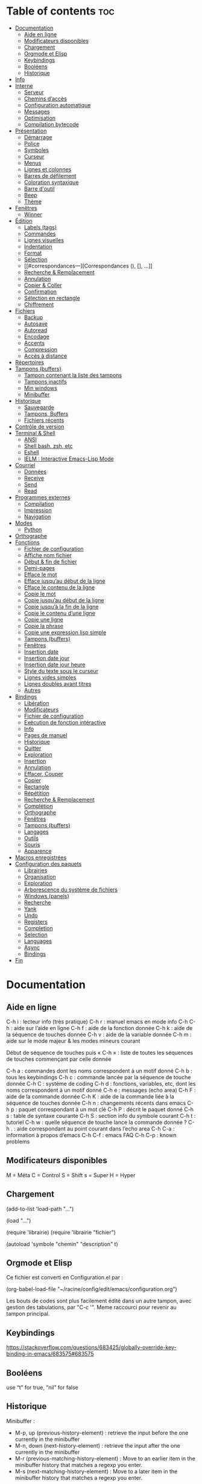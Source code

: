 
#+STARTUP: showall

* Table of contents                                                     :toc:
- [[#documentation][Documentation]]
  - [[#aide-en-ligne][Aide en ligne]]
  - [[#modificateurs-disponibles][Modificateurs disponibles]]
  - [[#chargement][Chargement]]
  - [[#orgmode-et-elisp][Orgmode et Elisp]]
  - [[#keybindings][Keybindings]]
  - [[#booléens][Booléens]]
  - [[#historique][Historique]]
- [[#info][Info]]
- [[#interne][Interne]]
  - [[#serveur][Serveur]]
  - [[#chemins-daccès][Chemins d’accès]]
  - [[#configuration-automatique][Configuration automatique]]
  - [[#messages][Messages]]
  - [[#optimisation][Optimisation]]
  - [[#compilation-bytecode][Compilation bytecode]]
- [[#présentation][Présentation]]
  - [[#démarrage][Démarrage]]
  - [[#police][Police]]
  - [[#symboles][Symboles]]
  - [[#curseur][Curseur]]
  - [[#menus][Menus]]
  - [[#lignes-et-colonnes][Lignes et colonnes]]
  - [[#barres-de-défilement][Barres de défilement]]
  - [[#coloration-syntaxique][Coloration syntaxique]]
  - [[#barre-doutil][Barre d'outil]]
  - [[#beep][Beep]]
  - [[#thème][Thème]]
- [[#fenêtres][Fenêtres]]
  - [[#winner][Winner]]
- [[#édition][Édition]]
  - [[#labels-tags][Labels (tags)]]
  - [[#commandes][Commandes]]
  - [[#lignes-visuelles][Lignes visuelles]]
  - [[#indentation][Indentation]]
  - [[#format][Format]]
  - [[#sélection][Sélection]]
  - [[#correspondances---][Correspondances (), [], ...]]
  - [[#recherche--remplacement][Recherche & Remplacement]]
  - [[#annulation][Annulation]]
  - [[#copier--coller][Copier & Coller]]
  - [[#confirmation][Confirmation]]
  - [[#sélection-en-rectangle][Sélection en rectangle]]
  - [[#chiffrement][Chiffrement]]
- [[#fichiers][Fichiers]]
  - [[#backup][Backup]]
  - [[#autosave][Autosave]]
  - [[#autoread][Autoread]]
  - [[#encodage][Encodage]]
  - [[#accents][Accents]]
  - [[#compression][Compression]]
  - [[#accès-à-distance][Accès à distance]]
- [[#répertoires][Répertoires]]
- [[#tampons-buffers][Tampons (buffers)]]
  - [[#tampon-contenant-la-liste-des-tampons][Tampon contenant la liste des tampons]]
  - [[#tampons-inactifs][Tampons inactifs]]
  - [[#min-windows][Min windows]]
  - [[#minibuffer][Minibuffer]]
- [[#historique-1][Historique]]
  - [[#sauvegarde][Sauvegarde]]
  - [[#tampons-buffers-1][Tampons, Buffers]]
  - [[#fichiers-récents][Fichiers récents]]
- [[#contrôle-de-version][Contrôle de version]]
- [[#terminal--shell][Terminal & Shell]]
  - [[#ansi][ANSI]]
  - [[#shell-bash-zsh-etc][Shell bash, zsh, etc]]
  - [[#eshell][Eshell]]
  - [[#ielm--interactive-emacs-lisp-mode][IELM : Interactive Emacs-Lisp Mode]]
- [[#courriel][Courriel]]
  - [[#données][Données]]
  - [[#receive][Receive]]
  - [[#send][Send]]
  - [[#read][Read]]
- [[#programmes-externes][Programmes externes]]
  - [[#compilation][Compilation]]
  - [[#impression][Impression]]
  - [[#navigation][Navigation]]
- [[#modes][Modes]]
  - [[#python][Python]]
- [[#orthographe][Orthographe]]
- [[#fonctions][Fonctions]]
  - [[#fichier-de-configuration][Fichier de configuration]]
  - [[#affiche-nom-fichier][Affiche nom fichier]]
  - [[#début--fin-de-fichier][Début & fin de fichier]]
  - [[#demi-pages][Demi-pages]]
  - [[#efface-le-mot][Efface le mot]]
  - [[#efface-jusquau-début-de-la-ligne][Efface jusqu’au début de la ligne]]
  - [[#efface-le-contenu-de-la-ligne][Efface le contenu de la ligne]]
  - [[#copie-le-mot][Copie le mot]]
  - [[#copie-jusquau-début-de-la-ligne][Copie jusqu’au début de la ligne]]
  - [[#copie-jusquà-la-fin-de-la-ligne][Copie jusqu’à la fin de la ligne]]
  - [[#copie-le-contenu-dune-ligne][Copie le contenu d’une ligne]]
  - [[#copie-une-ligne][Copie une ligne]]
  - [[#copie-la-phrase][Copie la phrase]]
  - [[#copie-une-expression-lisp-simple][Copie une expression lisp simple]]
  - [[#tampons-buffers-2][Tampons (buffers)]]
  - [[#fenêtres-1][Fenêtres]]
  - [[#insertion-date][Insertion date]]
  - [[#insertion-date-jour][Insertion date jour]]
  - [[#insertion-date-jour-heure][Insertion date jour heure]]
  - [[#style-du-texte-sous-le-curseur][Style du texte sous le curseur]]
  - [[#lignes-vides-simples][Lignes vides simples]]
  - [[#lignes-doubles-avant-titres][Lignes doubles avant titres]]
  - [[#autres][Autres]]
- [[#bindings][Bindings]]
  - [[#libération][Libération]]
  - [[#modificateurs][Modificateurs]]
  - [[#fichier-de-configuration-1][Fichier de configuration]]
  - [[#exécution-de-fonction-intéractive][Exécution de fonction intéractive]]
  - [[#info-1][Info]]
  - [[#pages-de-manuel][Pages de manuel]]
  - [[#historique-2][Historique]]
  - [[#quitter][Quitter]]
  - [[#exploration][Exploration]]
  - [[#insertion][Insertion]]
  - [[#annulation-1][Annulation]]
  - [[#effacer-couper][Effacer, Couper]]
  - [[#copier][Copier]]
  - [[#rectangle][Rectangle]]
  - [[#répétition][Répétition]]
  - [[#recherche--remplacement-1][Recherche & Remplacement]]
  - [[#complétion][Complétion]]
  - [[#orthographe-1][Orthographe]]
  - [[#fenêtres-2][Fenêtres]]
  - [[#tampons-buffers-3][Tampons (buffers)]]
  - [[#langages][Langages]]
  - [[#outils][Outils]]
  - [[#souris][Souris]]
  - [[#apparence][Apparence]]
- [[#macros-enregistrées][Macros enregistrées]]
- [[#configuration-des-paquets][Configuration des paquets]]
  - [[#librairies][Librairies]]
  - [[#organisation][Organisation]]
  - [[#exploration-1][Exploration]]
  - [[#arborescence-du-système-de-fichiers][Arborescence du système de fichiers]]
  - [[#windows-panels][Windows (panels)]]
  - [[#recherche][Recherche]]
  - [[#yank][Yank]]
  - [[#undo][Undo]]
  - [[#registers][Registers]]
  - [[#completion][Completion]]
  - [[#selection][Selection]]
  - [[#languages][Languages]]
  - [[#async][Async]]
  - [[#bindings-1][Bindings]]
- [[#fin][Fin]]

* Documentation

** Aide en ligne

C-h i   : lecteur info (très pratique)
C-h r   : manuel emacs en mode info
C-h C-h : aide sur l’aide en ligne
C-h f   : aide de la fonction donnée
C-h k   : aide de la séquence de touches donnée
C-h v   : aide de la variable donnée
C-h m   : aide sur le mode majeur & les modes mineurs courant

Début de séquence de touches puis « C-h » :
liste de toutes les séquences de touches
commençant par celle donnée

C-h a : commandes dont les noms correspondent à un motif donné
C-h b : tous les keybindings
C-h c : commande lancée par la séquence de touche donnée
C-h C : système de coding
C-h d : fonctions, variables, etc, dont les noms correspondent à un motif donné
C-h e : messages (echo area)
C-h F : aide de la commande donnée
C-h K : aide de la commande liée à la séquence de touches donnée
C-h n : changements récents dans emacs
C-h p : paquet correspondant à un mot clé
C-h P : décrit le paquet donné
C-h s : table de syntaxe courante
C-h S : section info du symbole courant
C-h t : tutoriel
C-h w : quelle séquence de touche lance la commande donnée ?
C-h . : aide correspondant au point courant dans l’echo area
C-h C-a : information à propos d’emacs
C-h C-f : emacs FAQ
C-h C-p : known problems

** Modificateurs disponibles

M = Méta
C = Control
S = Shift
s = Super
H = Hyper

** Chargement

(add-to-list 'load-path "...")

(load "...")

(require 'librairie)
(require 'librairie "fichier")

(autoload 'symbole "chemin" "description" t)

** Orgmode et Elisp

Ce fichier est converti en Configuration.el par :

(org-babel-load-file "~/racine/config/edit/emacs/configuration.org")

Les bouts de codes sont plus facilement édité dans un autre tampon,
avec gestion des tabulations, par "C-c '". Meme raccourci pour revenir
au tampon principal.

** Keybindings

[[https://stackoverflow.com/questions/683425/globally-override-key-binding-in-emacs/683575#683575]]

** Booléens

use “t” for true, “nil” for false

** Historique

Minibuffer :

  - M-p, up (previous-history-element) : retrieve the input before the one currently in the minibuffer
  - M-n, down (next-history-element) : retrieve the input after the one currently in the minibuffer
  - M-r (previous-matching-history-element) : Move to an earlier item in the minibuffer history that matches a regexp you enter.
  - M-s (next-matching-history-element) : Move to a later item in the minibuffer history that matches a regexp you enter.

* Info

#+begin_src emacs-lisp
  (setq Info-use-header-line t)
  (setq Info-hide-note-references t)
  (setq Info-scroll-prefer-subnodes nil)
  (setq Info-isearch-search t)
  (setq Info-enable-active-nodes nil)
#+end_src

* Interne

** Serveur

#+begin_src emacs-lisp
  (require 'server)
  (unless (server-running-p) (server-start))
#+end_src

** Configuration automatique

Fichier utilisé par customize

#+begin_src emacs-lisp
  (setq custom-file "~/racine/config/edit/emacs/enligne.el")
  (load custom-file)
#+end_src

** Messages

#+begin_src emacs-lisp
  (setq message-log-max 3000)
  (setq debug-on-error t)
#+end_src


** Optimisation

#+begin_src emacs-lisp
  (setq gc-cons-threshold 20000000)
#+end_src


** Compilation bytecode

Désactivé car induisant parfois en erreur.

#+begin_src emacs-lisp
  ;;(require 'bytecomp)
  ;;(byte-recompile-directory "~/racine/config/edit/emacs" 0)
#+end_src

* Présentation

** Démarrage

#+begin_src emacs-lisp
  (setq inhibit-startup-message t)
  (setq inhibit-splash-screen t)
  (setq inhibit-startup-screen t)
  ;;(setq initial-buffer-choice t)
  (setq initial-buffer-choice 'eshell)
  (setq initial-scratch-message
        ";; Scratch buffer for notes you don’t want to save.
  ;; Lisp mode is enabled, you can run lisp code with C-x C-e just after a parenthesis.\n\n")

  ;; (setq initial-buffer-choice (lambda ()
  ;;     (org-agenda-list 30)
  ;;     (get-buffer "*Org Agenda*")))
#+end_src

** Police

#+begin_src emacs-lisp
  (set-frame-font "Monospace-12")
  (add-to-list 'default-frame-alist '(font . "Monospace-12" ))
  ;;(set-frame-font "monofur-14")
  ;;(add-to-list 'default-frame-alist '(font . "monofur-14" ))
  ;;(set-frame-font "Fantasque\ Sans\ Mono-12")
  ;;(add-to-list 'default-frame-alist '(font . "Fantasque\ Sans\ Mono-14" ))
#+end_src


** Symboles

#+begin_src emacs-lisp
  (global-prettify-symbols-mode 1)
#+end_src


** Curseur

#+begin_src emacs-lisp
  (setq blink-cursor-mode nil)
#+end_src


** Menus

#+begin_src emacs-lisp
  (if (fboundp 'menu-bar-mode) (menu-bar-mode -1))
#+end_src


** Lignes et colonnes

Mode hl-line activé/désactivé via un binding (voir [[*Apparence][bindings/apparence]])

#+begin_src emacs-lisp
  (global-display-line-numbers-mode)
#+end_src


** Barres de défilement

#+begin_src emacs-lisp
  (if (fboundp 'scroll-bar-mode) (scroll-bar-mode -1))
  (if (fboundp 'horizontal-scroll-bar-mode) (horizontal-scroll-bar-mode -1))

  (setq	scroll-step 1
	  scroll-margin 7
	  scroll-conservatively 100000
	  scroll-up-agressively 0.01
	  scroll-down-agressively 0.01
	  scroll-preserve-screen-position 1
	  auto-window-vscroll nil)

  (setq-default
	  scroll-up-agressively 0.01
	  scroll-down-agressively 0.01)

  (setq mouse-wheel-scroll-amount '(5 ((shift) . 10))) ; one line at a time
  (setq mouse-wheel-progressive-speed nil)            ; don't accelerate scrolling
  (setq mouse-wheel-follow-mouse 't)                  ; scroll window under mouse
  (setq scroll-step 1)                                ; keyboard scroll one line at a time
#+end_src


** Coloration syntaxique

#+begin_src emacs-lisp
  ; Activer la coloration syntaxique
  (global-font-lock-mode t)
  ;;(setq font-lock-maximum-decoration '((c-mode . 1) (t . 2)))
  (setq font-lock-maximum-decoration t)
#+end_src


** Barre d'outil

#+begin_src emacs-lisp
  (if (fboundp 'tool-bar-mode) (tool-bar-mode -1))
#+end_src


** Beep

#+begin_src emacs-lisp
  (setq visible-bell 1)
  (setq visible-bell 'top-bottom)
#+end_src


** Thème

#+begin_src emacs-lisp
  (when (equal window-system 'x) (load-theme 'golden-night-gui t))
  (when (equal window-system nil) (load-theme 'golden-night-term t))

  (if (daemonp)
    (add-hook 'after-make-frame-functions
      #'(lambda (frame)
       (with-selected-frame frame
	 (when (equal window-system 'x) (load-theme 'golden-night-gui t))
	 )))
    (when (equal window-system 'x) (load-theme 'golden-night-gui t)))
#+end_src


* Fenêtres


** Winner

#+begin_src emacs-lisp
;; (winner-mode 1)
#+end_src>


* Édition


** Labels (tags)

#+begin_src emacs-lisp
  (setq tags-add-tables nil)
#+end_src


** Commandes

#+begin_src emacs-lisp
  (setq disabled-command-function nil)
#+end_src


** Lignes visuelles

#+begin_src emacs-lisp
  ; Coupures entre les mots
  (global-visual-line-mode -1)
  ; La flèche vers le bas bouge par lignes visuelles
  (setq line-move-visual nil)
#+end_src


** Indentation

#+begin_src emacs-lisp
  (setq indent-tabs-mode nil)
  (setq standard-indent 4)
  (setq tab-width 4)
  (setq c-basic-offset 4)
#+end_src


** Format

#+begin_src emacs-lisp
  (setq delete-trailing-lines nil)
  (add-hook 'before-save-hook 'delete-trailing-whitespace)

  ; Mode texte en auto-fill par défaut (créé une nouvelle ligne  entre deux mots à
  ; chaque fois que la ligne courant devient trop longue)

  (add-hook 'text-mode-hook 'turn-on-auto-fill)

  ; en Americain, les phrases (sentences) se terminent par deux espaces
  ; ce comportement n'est pas souhaitable en francais

  (setq sentence-end-double-space nil)

  ; Eviter que la cesure de fin de ligne, operée par exemple par le
  ; mode autofill ou par un M-q, coupe au niveau d'un caractere parenthèse ouvrante ou :

  (add-hook 'fill-no-break-predicate 'fill-french-nobreak-p)
#+end_src


** Sélection

#+begin_src emacs-lisp
  (setq shift-select-mode nil)
  (delete-selection-mode 1)
  ;(pending-delete-mode t)
#+end_src


** Correspondances (), [], ...

#+begin_src emacs-lisp
  (show-paren-mode 1)
  (setq show-paren-style 'parenthesis)
  ;; (setq show-paren-style 'expression)
  ;; (setq show-paren-style 'mixed)
  (setq show-paren-delay 0)
  (electric-pair-mode t)
  ;; Voir aussi smartparens
#+end_src


** Recherche & Remplacement

#+begin_src emacs-lisp
  ; Wrap search
  (setq isearch-wrap-function nil)
  (setq search-default-mode #'char-fold-to-regexp)
  (setq replace-char-fold t)
#+end_src


** Annulation

#+begin_src emacs-lisp
  (setq undo-limit 80000)
#+end_src


** Copier & Coller

#+begin_src emacs-lisp
  (setq kill-ring-max 1234)
  (setq save-interprogram-paste-before-kill t)
#+end_src


** Confirmation

#+begin_src emacs-lisp
  ; y / n au lieu de yes / no
  (defalias 'yes-or-no-p 'y-or-n-p)
#+end_src


** Sélection en rectangle


*** En partant d’une sélection ordinaire

Activé par C-x <SPC>.


*** CUA Mode

Activé par [[*Bindings][un binding]].

Ensuite :

  - RET change le curseur de coin

  - Le texte inséré se place à gauche ou à droite du rectangle,
    suivant la position du curseur

  - C-2 M-w copie le texte dans le registre 2

  - C-S-<SPC> place une marque globale où tous les textes copiés
    seront ajoutés


** Chiffrement

#+begin_src emacs-lisp
  ;: Fait automatiquement
  ;;(require 'epa-file)
  ;;(epa-file-enable)
#+end_src


* Fichiers


** Backup

#+begin_src emacs-lisp
  (setq version-control t)
  (setq delete-old-versions t)
  (setq backup-by-copying t)
  (setq kept-new-versions 7)
  (setq kept-old-versions 5)
  (setq backup-directory-alist '((".*" . "~/racine/varia/backup/emacs/")))
#+end_src


** Autosave

#+begin_src emacs-lisp
  (setq auto-save-default t)
  (setq auto-save-interval 300)
  (setq auto-save-timeout 30)
  (defconst biblio/autosave-dir
   (concat (getenv "HOME") "/racine/varia/autosave/emacs/"))
  (setq auto-save-list-file-prefix biblio/autosave-dir)
  (setq auto-save-file-name-transforms `((".*" ,biblio/autosave-dir t)))
#+end_src


** Autoread

#+begin_src emacs-lisp
  ;; (global-auto-revert-mode 1)
  ;; (setq global-auto-revert-non-file-buffers t)
  ;; (setq auto-revert-verbose nil)
#+end_src


** Encodage

#+begin_src emacs-lisp
  (set-default-coding-systems 'utf-8)
  (set-language-environment 'utf-8)
  (setq locale-coding-system 'utf-8)
  (prefer-coding-system 'utf-8)
  (setq file-name-coding-system 'utf-8)
  (set-language-environment "UTF-8")
  (set-default-coding-systems 'utf-8)
  (set-terminal-coding-system 'utf-8)
  (set-keyboard-coding-system 'utf-8)
  (set-selection-coding-system 'utf-8)
  (set-clipboard-coding-system 'utf-8)
  (setq utf-translate-cjk-mode nil)
  (setq-default buffer-file-coding-system 'utf-8-unix)
  (add-to-list 'file-coding-system-alist '("\\.tex" . utf-8-unix))

  ;; Treat clipboard input as UTF-8 string first; compound text next, etc.

  (setq x-select-request-type '(UTF8_STRING COMPOUND_TEXT TEXT STRING))
  ;; (setq x-select-request-type 'STRING)
  ;; (setq x-select-request-type 'TEXT)
#+end_src


** Accents

Ils sont normalement supportés par votre distribution mais on ne sait jamais

#+begin_src emacs-lisp
  (setq selection-coding-system 'compound-text-with-extensions)
#+end_src


** Compression

#+begin_src emacs-lisp
  (auto-compression-mode t)
#+end_src


** Accès à distance

#+begin_src emacs-lisp
  (require 'tramp)
#+end_src


* Répertoires

#+begin_src emacs-lisp
  (require 'dired-x)
  (require 'dired-aux)
  (require 'wdired)

  (setq wdired-allow-to-change-permissions t)
  (setq default-directory "~/racine/plain/")
  (setq delete-by-moving-to-trash t)
  (setq trash-directory "~/racine/trash/emacs")
  (setq dired-listing-switches "--time-style=iso -lhDF")
  (setq ls-lisp-dirs-first t)
  (setq dired-ls-F-marks-symlinks t)
  (setq dired-recursive-copies 'always)
  (setq dired-recursive-deletes 'always)

  (add-hook 'dired-mode-hook 'auto-revert-mode)

  (setq dired-listing-switches "-lha")
  (setq-default dired-omit-files-p t)

  ;; (setq dired-omit-files
  ;;     (concat dired-omit-files "^\\..*\\.un~"))

  (setq dired-omit-files "^\\..*\\.un~")
  (setq
   wdired-allow-to-change-permissions t
   wdired-allow-to-redirect-links t)
#+end_src

* Tampons (buffers)

** Tampon contenant la liste des tampons

#+begin_src emacs-lisp
  (autoload 'ibuffer "ibuffer" "List buffers." t)
#+end_src

** Tampons inactifs

#+begin_src emacs-lisp
  ; nombre de jours
  (setq clean-buffer-list-delay-general 1)
  ; nombre de secondes
  (setq clean-buffer-list-delay-special (* 12 3600))
#+end_src

** Min windows

#+begin_src emacs-lisp
  (setq resize-mini-windows t)
  (setq max-mini-window-height 30)
#+end_src

** Minibuffer

#+begin_src emacs-lisp
  (setq enable-recursive-minibuffers t)
  (setq minibuffer-auto-raise t)
#+end_src

* Historique

** Sauvegarde

#+begin_src emacs-lisp
  (setq savehist-file (expand-file-name "savehist" user-emacs-directory))
  (setq savehist-autosave-interval 300)
  (setq save-place-file (expand-file-name "saveplace" user-emacs-directory))
  (setq-default save-place-mode t)
  ; Important de placer le require après la définition des variables
  (require 'saveplace)
  (savehist-mode 1)
#+end_src


** Tampons, Buffers

#+begin_src emacs-lisp
;; (desktop-save-mode 1)
#+end_src


** Fichiers récents

Penser à exécuter recentf-cleanup de temps en temps

#+begin_src emacs-lisp
  (setq recentf-max-saved-items 1234)
  (setq recentf-max-menu-items 1234)
  (setq recentf-save-file (expand-file-name "recentf" user-emacs-directory))

  ;; disable before we start recentf!
  (setq recentf-auto-cleanup 'never)

  ;; Important de placer le require après la définition des variables
  (require 'recentf)

  (append recentf-exclude '("*\\.html\\'" "*\\.epub"))
  (recentf-mode 1)
#+end_src


* Contrôle de version

#+begin_src emacs-lisp
  (require 'vc)
#+end_src


* Terminal & Shell


** ANSI

#+begin_src emacs-lisp
  (autoload 'ansi-color-for-comint-mode-on "ansi-color" nil t)
  (add-hook 'shell-mode-hook 'ansi-color-for-comint-mode-on)
#+end_src


** Shell bash, zsh, etc

#+begin_src emacs-lisp
  (setq explicit-shell-file-name "/bin/bash")
  (setq shell-file-name "bash")

  (defun comint-delchar-or-eof-or-kill-buffer (arg)
    (interactive "p")
    (if (null (get-buffer-process (current-buffer)))
	(kill-buffer)
      (comint-delchar-or-maybe-eof arg)))

  (add-hook 'shell-mode-hook
	    (lambda ()
	      (define-key shell-mode-map
		(kbd "C-d") 'comint-delchar-or-eof-or-kill-buffer)))

  (defvar biblio/terminal-shell "/bin/bash")

  (defadvice ansi-term (before force-bash)
    (interactive (list biblio/terminal-shell)))

  (ad-activate 'ansi-term)
#+end_src


** Eshell

*** Visual commands

#+begin_src emacs-lisp
  (require 'eshell)
  (require 'em-smart)

  (setq eshell-where-to-jump 'begin)
  (setq eshell-review-quick-commands nil)
  (setq eshell-smart-space-goes-to-end t)
#+end_src

** IELM : Interactive Emacs-Lisp Mode

#+begin_src emacs-lisp
  ;; Nothing yet
#+end_src

* Courriel

** Données

#+begin_src emacs-lisp
  ;; (setq user-mail-address "your@mail")
  ;; (setq user-full-name "Tic Tac")
#+end_src


** Receive

If getmail or fetchmail or ... is not installed

#+begin_src emacs-lisp
  ;(setq mail-sources '((pop :server "pop.provider.org" :user "you" :password "secret")))
#+end_src


** Send

#+begin_src emacs-lisp
  ;;(setq smtpmail-default-smtp-server "smtp.server.org")
  ;;(setq smtpmail-smtp-server "smtp.server.org")
  ;;(setq smtpmail-local-domain "server.org")
  ;(setq smtpmail-auth-credentials '(("hostname" "port" "username" "password")))
  ;(setq smtpmail-starttls-credentials '(("hostname" "port" nil nil)))
  ;;(load-library "smtpmail")
  ;;(setq send-mail-function 'smtpmail-send-it)
  ;;(setq message-send-mail-function 'smtpmail-send-it)
#+end_src

** Read

Pour lire ses mails dans emacs : M-x rmail

#+begin_src emacs-lisp
  ;;(setq rmail-preserve-inbox t)
  ;;(setq rmail-primary-inbox-list
  ;;      '("/var/spool/mail/user"
  ;;	"~/racine/mail/Systeme/mbox"
  ;;       ))
  ;;(setq rmail-ignored-headers
  ;;      (concat rmail-ignored-headers
  ;;	      "\\|^x-.*:\\|^IronPort-PHdr.*:\\|^Received.*:\\|^DKIM.*:"))
#+end_src


* Programmes externes


** Compilation

#+begin_src emacs-lisp
  (setq compilation-window-height 12)

  ;; use gdb-many-windows by default
  (setq gdb-many-windows t)

  ;; Non-nil means display source file containing the main routine at startup
  (setq gdb-show-main t)
#+end_src


** Impression

#+begin_src emacs-lisp
  ;; Options génériques
  (setq lpr-switches '("-o number-up=2" "-o Duplex=DuplexTumble"))

  ;; Avec lpr
  ;; (setq lpr-command "lpr")
  ;; (setq printer-name "Officejet_5740")

  ;; Avec lp
  (setq lpr-command "lp")
  (setq printer-name nil)
  (setq lpr-add-switches nil)
#+end_src


** Navigation

#+begin_src emacs-lisp
  (setq browse-url-browser-function 'browse-url-generic)
  (setq browse-url-generic-program "qutebrowser")
#+end_src


* Modes


** Python

#+begin_src emacs-lisp
  (setq-default major-mode 'text-mode)
  (add-to-list 'auto-mode-alist '("\\.py\\'" . python-mode))
  (add-to-list 'interpreter-mode-alist '("python" . python-mode))
  (setq python-shell-interpreter "python")
  (setq python-shell-completion-native nil)
#+end_src


* Orthographe

#+begin_src emacs-lisp
  ;(ispell-change-dictionary "francais" t)
  ;(setq ispell-dictionary "francais")
#+end_src


* Fonctions

Pour les fonctionnelles

#+begin_src emacs-lisp
  (setq lexical-binding t)
#+end_src

** Fichier de configuration


*** Éditer ce fichier

#+begin_src emacs-lisp
  (defun biblio/edite-configuration-org ()
    (interactive)
    (find-file "~/racine/config/edit/emacs/configuration.org")
    (cd "~/racine/config/edit/emacs"))
#+end_src


*** Recharger ce fichier

#+begin_src emacs-lisp
  (defun biblio/recharge-configuration-org ()
    "Reloads configuration.org at runtime"
    (interactive)
    (org-babel-load-file "~/racine/config/edit/emacs/configuration.org"))
#+end_src


** Affiche nom fichier

#+begin_src emacs-lisp
  (defun biblio/affiche-copie-nom-fichier ()
    (interactive)
    (message (buffer-file-name))
    (kill-new (file-truename buffer-file-name)))
#+end_src


** Début & fin de fichier

#+begin_src emacs-lisp
  (defun biblio/debut-fin-fichier ()
    (interactive)
    (if (eq (point) (point-min))
	(goto-char (point-max))
      (goto-char (point-min))))
#+end_src


** Demi-pages

Credit : https://emacs.stackexchange.com/questions/27698/how-can-i-scroll-a-half-page-on-c-v-and-m-v

#+begin_src emacs-lisp
  (defun biblio/demi-page-bas ()
    "scroll down half the page"
    (interactive)
    (scroll-up (/ (window-body-height) 2)))

  (defun biblio/demi-page-haut ()
    "scroll up half the page"
    (interactive)
    (scroll-down (/ (window-body-height) 2)))
#+end_src


** Efface le mot

#+begin_src emacs-lisp
  (defun biblio/efface-mot ()
    (interactive)
    (forward-char 1)
    (backward-word)
    (kill-word 1))
#+end_src


** Efface jusqu’au début de la ligne

#+begin_src emacs-lisp
  (defun biblio/efface-jusque-debut-ligne ()
  (interactive)
  (kill-line 0))
#+end_src


** Efface le contenu de la ligne

#+begin_src emacs-lisp
  (defun biblio/efface-contenu-ligne ()
    (interactive)
    (beginning-of-line)
    (kill-line))
#+end_src


** Copie le mot

#+begin_src emacs-lisp
  (defun biblio/copie-mot ()
    (interactive)
    (forward-char 1)
    (backward-word)
    (kill-word 1)
    (undo-boundary)
    (undo))
#+end_src


** Copie jusqu’au début de la ligne

#+begin_src emacs-lisp
  (defun biblio/copie-jusque-debut-ligne ()
    (interactive)
    (save-excursion
      (kill-new (buffer-substring
		 (point-at-bol)
		 (point)))))
#+end_src


** Copie jusqu’à la fin de la ligne

#+begin_src emacs-lisp
  (defun biblio/copie-jusque-fin-ligne ()
    (interactive)
    (save-excursion
      (kill-new (buffer-substring
		 (point)
		 (point-at-eol)))))
#+end_src


** Copie le contenu d’une ligne

#+begin_src emacs-lisp
  (defun biblio/copie-contenu-ligne ()
    (interactive)
    (save-excursion
      (kill-new
       (buffer-substring-no-properties
	(point-at-bol)
	(point-at-eol)))))
#+end_src


** Copie une ligne

#+begin_src emacs-lisp
  (defun biblio/copie-ligne ()
    (interactive)
    (save-excursion
      (kill-new
       (buffer-substring-no-properties
	(line-beginning-position 1)
	(line-beginning-position 2))))
    ;; Old version
    ;; (kill-whole-line)
    ;; (undo-boundary)
    ;; (undo)
    )
#+end_src


** Copie la phrase

#+begin_src emacs-lisp
  (defun biblio/copie-phrase ()
    (interactive)
    (save-excursion
      (let ((one)
	    (two))
	(backward-sentence)
	(setq one (point))
	(forward-sentence)
	(setq two (point))
	(kill-new (buffer-substring-no-properties one two))))
    ;; (kill-sentence)
    ;; (undo-boundary)
    ;; (undo)
    )
#+end_src


** Copie une expression lisp simple

#+begin_src emacs-lisp
  (defun biblio/copie-sexp ()
    "Copie une sexp lisp"
    (interactive)
    (save-excursion
      (let ((one)
	    (two))
	;; (backward-sexp)
	(setq one (point))
	(forward-sexp)
	(setq two (point))
	(kill-new (buffer-substring-no-properties one two))))
    ;; (kill-sexp)
    ;; (undo-boundary)
    ;; (undo)
    )
#+end_src


** Tampons (buffers)

*** Alterner les deux plus récents

#+begin_src emacs-lisp
  (defun biblio/alterne-deux-derniers-tampons ()
   "Visite alternativement les deux derniers tampons édités"
   (interactive)
   (switch-to-buffer nil))
#+end_src

*** Fermer le tampon courant

#+begin_src emacs-lisp
  (defun biblio/ferme-tampon-courant ()
    "Supprime le tampon courant."
    (interactive)
    (kill-buffer (current-buffer)))
#+end_src


*** Fermer tous les tampons

#+begin_src emacs-lisp
  (defun biblio/ferme-tous-les-tampons ()
    "Ferme tous les tampons."
    (interactive)
    (mapc 'kill-buffer (buffer-list)))
#+end_src


*** Revert all buffers

#+begin_src emacs-lisp
  (defun biblio/revert-all-buffers ()
    "Refreshes all open buffers from their respective files."
    (interactive)
    (dolist (buf (buffer-list))
      (with-current-buffer buf
	(when (and (buffer-file-name) (file-exists-p (buffer-file-name)) (not (buffer-modified-p)))
	  (revert-buffer t t t) )))
    (message "Refreshed open files.") )
#+end_src


*** Tampons souvent utilisés

#+begin_src emacs-lisp
  (defun biblio/aller-au-tampon-scratch ()
    (interactive)
    (switch-to-buffer "*scratch*"))

  (defun biblio/aller-au-tampon-grenier ()
    (interactive)
    (split-window-right)
    (other-window 1)
    (find-file "Grenier")
    (end-of-buffer))
#+end_src


** Fenêtres

#+begin_src emacs-lisp

(defun biblio/scinde-et-suit-horizontalement ()
  (interactive)
  (split-window-below)
  (balance-windows)
  (other-window 1))

(defun biblio/scinde-et-suit-verticalement ()
  (interactive)
  (split-window-right)
  (balance-windows)
  (other-window 1))

#+end_src


** Insertion date

#+begin_src emacs-lisp
  (defun biblio/insertion-date () (interactive)
    (insert (shell-command-to-string "echo -n $(date +'%d %b %Y')")))
#+end_src


** Insertion date jour

#+begin_src emacs-lisp

(defun biblio/insertion-date-jour () (interactive)
  (insert (shell-command-to-string "echo -n $(date +'%a %d %b %Y')")))

#+end_src


** Insertion date jour heure

#+begin_src emacs-lisp

(defun biblio/insertion-date-jour-heure () (interactive)
  (insert (shell-command-to-string "echo -n $(date +'%H : %M %a %d %b %Y')")))

#+end_src


** Style du texte sous le curseur

#+begin_src emacs-lisp
  (defun biblio/style-sous-curseur ()
    (interactive)
    (what-cursor-position t))
#+end_src


** Lignes vides simples

#+begin_src emacs-lisp

(defun biblio/lignes-vides-simples ()

  (interactive)

  (goto-char (point-min))

  (while (re-search-forward "\\(^\\s-*$\\)\n" nil t)
    (replace-match "\n")
    (forward-char 1))

  (goto-char (point-min))
)

#+end_src


** Lignes doubles avant titres

#+begin_src emacs-lisp

(defun biblio/lignes-doubles-avant-titres ()

  (interactive)

  (goto-char (point-min))

  (while (re-search-forward "\\(^\\*+ \\)" nil t)
    (replace-match (concat "\n" (match-string 1)) t nil))

  (goto-char (point-min))
)

#+end_src


** Autres

#+begin_src emacs-lisp

(require 'personnel-fonction "fonction")

#+end_src


* Bindings

** Libération

#+begin_src emacs-lisp
  (global-unset-key (kbd "<f5>"))
  (global-unset-key (kbd "<f6>"))
  (global-unset-key (kbd "<f7>"))
  (global-unset-key (kbd "<f8>"))
  (global-unset-key (kbd "<f9>"))
  (global-unset-key (kbd "<f10>"))
  (global-unset-key (kbd "<f11>"))
  (global-unset-key (kbd "C-x C-z"))
#+end_src

** Modificateurs

X-Y, où X est un des éléments de la liste ci-dessous :

S = Shift
C = Control
M = Meta
A = Alt
s = Super
H = Hyper

** Fichier de configuration

*** Éditer ce fichier

#+begin_src emacs-lisp
  (global-set-key (kbd "<f5> e") 'biblio/edite-configuration-org)
#+end_src

*** Recharger ce fichier

#+begin_src emacs-lisp
  (global-set-key (kbd "<f5> r") 'biblio/recharge-configuration-org)
#+end_src

*** Liste des paquets

#+begin_src emacs-lisp
  ;; see hydra
  ;;(global-set-key (kbd "<f12> l") 'list-packages)
  ;;(global-set-key (kbd "<f12> e") 'elpaca-manager)
  ;;(global-set-key (kbd "<f12> u") 'elpaca-update-all)
#+end_src

*** Recharger un fichier lisp

#+begin_src emacs-lisp
  (global-set-key (kbd "<f7> e") 'eval-buffer)
#+end_src


*** Thème courant

#+begin_src emacs-lisp
  (global-set-key (kbd "<f6> t") 'list-faces-display)
#+end_src


** Exécution de fonction intéractive

#+begin_src emacs-lisp
  ;;(global-set-key (kbd "M-:") 'execute-extended-command)
  ;;(global-set-key (kbd "M-;") 'keyboard-quit)
  ;;(define-key minibuffer-local-map (kbd "M-;") 'minibuffer-keyboard-quit)
#+end_src

** Info

#+begin_src emacs-lisp
  (global-set-key (kbd "s-i") 'info)
#+end_src

** Pages de manuel

#+begin_src emacs-lisp
  (global-set-key (kbd "s-m") 'man)
  (global-set-key (kbd "s-w") 'woman)
#+end_src

** Historique

#+begin_src emacs-lisp
  ;; (global-set-key (kbd "s-R" ) 'recentf-open-files)
  ;; (define-key minibuffer-local-map (kbd "M-p") 'previous-history-element)
  ;; (define-key minibuffer-local-map (kbd "M-n") 'next-history-element)
  ;; (define-key minibuffer-local-map (kbd "M-p") 'previous-complete-history-element)
  ;; (define-key minibuffer-local-map (kbd "M-n") 'next-complete-history-element)
  (define-key minibuffer-local-map (kbd "<up>") 'previous-complete-history-element)
  (define-key minibuffer-local-map (kbd "<down>") 'next-complete-history-element)
#+end_src

** Quitter

Client et serveur

#+begin_src emacs-lisp
  (global-set-key (kbd "s-z s-z") 'save-buffers-kill-emacs)
#+end_src

** Exploration

#+begin_src emacs-lisp
  ;;(global-set-key (kbd "s-*") 'find-name-dired)
#+end_src

*** Navigation

#+begin_src emacs-lisp
  (global-set-key [kp-prior] 'biblio/demi-page-haut)
  (global-set-key [prior]    'biblio/demi-page-haut)
  (global-set-key [kp-next]  'biblio/demi-page-bas)
  (global-set-key [next]     'biblio/demi-page-bas)
  ;;(global-set-key (kbd "C-<home>"   'beginning-of-buffer)
  ;;(global-set-key (kbd "C-<end>"   'end-of-buffer)
  (global-set-key (kbd "C-v") 'scroll-up-command)
  (global-set-key (kbd "M-v") 'scroll-down-command)
  (global-set-key (kbd "s-a") 'backward-paragraph)
  (global-set-key (kbd "s-e") 'forward-paragraph)
  (global-set-key (kbd "C-$")  'biblio/debut-fin-fichier)
#+end_src

*** Onglets, tabs

#+begin_src emacs-lisp
  (global-set-key (kbd "C-<next>") 'tab-next)
  (global-set-key (kbd "C-<prior>") 'tab-previous)
  (global-set-key (kbd "C-S-<next>") 'tab-bar-new-tab)
  (global-set-key (kbd "C-S-<prior>") 'tab-bar-close-tab)
  (global-set-key (kbd "s-=") 'tab-bar-select-tab-by-name)
  (global-set-key (kbd "s-<delete>") 'tab-bar-close-tab)

  (define-prefix-command 'tabbar/map)
  (global-set-key (kbd "s-t") 'tabbar/map)
  (define-key tabbar/map (kbd "m") 'tab-bar-mode)
  (define-key tabbar/map (kbd "r") 'tab-bar-rename-tab)
  (define-key tabbar/map (kbd "R") 'tab-bar-rename-tab-by-name)
  (define-key tabbar/map (kbd "x") 'tab-bar-close-tab-by-name)
  (define-key tabbar/map (kbd "1") 'tab-bar-close-other-tabs)

  (define-prefix-command 'tabline/map)
  (global-set-key (kbd "s-T") 'tabline/map)
  (define-key tabline/map (kbd "m") 'tab-line-mode)
#+end_src

*** Signets

Voir aussi the [[*Helm][Helm]] section

#+begin_src emacs-lisp
  (global-set-key (kbd "s-\"") 'bookmark-set)
  (global-set-key (kbd "s-3")   'bookmark-bmenu-list)
#+end_src

*** Labels (etags, emacs tags)

Voir Helm dans la configuration des paquets

#+begin_src emacs-lisp
  ;;(global-set-key (kbd "M-*") 'find-tag)
  ;;(global-set-key (kbd "M-,") 'pop-tag-mark)
  ;;(global-set-key (kbd "M-.") 'tags-loop-continue)
#+end_src


** Insertion

#+begin_src emacs-lisp
  (global-set-key [insert]    'overwrite-mode)
  (global-set-key [kp-insert] 'overwrite-mode)
#+end_src


** Annulation

#+begin_src emacs-lisp
  (global-unset-key (kbd "C-z"))
  (global-set-key (kbd "C-z" ) 'undo)
  ;; Redo : M-_
#+end_src


** Effacer, Couper

#+begin_src emacs-lisp
  (global-set-key (kbd "<S-delete>") 'biblio/efface-mot)
  (global-set-key (kbd "<M-delete>") 'biblio/efface-contenu-ligne)
  (global-set-key (kbd "<C-delete>") 'kill-whole-line)
  ;; Rappelle le C-u de Unix
  (global-set-key (kbd "s-u") 'biblio/efface-jusque-debut-ligne)
  ;; (global-set-key (kbd "C-k") 'kill-line)
  (global-set-key (kbd "<C-backspace>") 'backward-kill-word)
  (global-set-key (kbd "<M-backspace>") 'biblio/efface-mot)
  (global-set-key (kbd "<S-backspace>") 'just-one-space)
#+end_src


** Copier

#+begin_src emacs-lisp
  ;; M-w pour copier
  ;; C-w pour couper
  ;; C-y pour coller
  ;; M-y pour faire tourner le yank-ring
  ;; (global-set-key (kbd "M-y") 'yank-pop)
  (global-set-key (kbd "<S-insert>") 'biblio/copie-mot)
  (global-set-key (kbd "<M-insert>") 'biblio/copie-contenu-ligne)
  (global-set-key (kbd "<C-insert>") 'biblio/copie-ligne)
  ;; Rappelle le C-u de Unix
  (global-set-key (kbd "s-U") 'biblio/copie-jusque-debut-ligne)
  (global-set-key (kbd "<C-S-insert>") 'biblio/copie-jusque-fin-ligne)
#+end_src


** Rectangle

#+begin_src emacs-lisp
  (global-set-key (kbd "s-v") 'cua-rectangle-mark-mode)
#+end_src

CUA mode est mieux

#+begin_src emacs-lisp
  ;;(global-set-key (kbd "C-x s-r") 'string-insert-rectangle)
  ;;(global-set-key (kbd "C-x s-r") 'string-rectangle)
#+end_src

** Répétition

#+begin_src emacs-lisp
  (global-set-key (kbd "s-7") 'repeat)
#+end_src


** Recherche & Remplacement

#+begin_src emacs-lisp
  ;;(define-key isearch-mode-map (kbd "M-p") 'isearch-ring-retreat)
  ;;(define-key isearch-mode-map (kbd "M-n") 'isearch-ring-advance)
  (global-set-key (kbd "s-r") 'rgrep)
#+end_src

** Complétion

#+begin_src emacs-lisp
  (setq hippie-expand-try-functions-list
	'(try-expand-dabbrev
	  try-expand-dabbrev-all-buffers
	  try-expand-dabbrev-from-kill
	  try-expand-all-abbrevs
	  try-expand-list
	  try-expand-line
	  try-complete-file-name-partially
	  try-complete-file-name
	  try-complete-lisp-symbol-partially
	  try-complete-lisp-symbol))
  (global-set-key (kbd "M-SPC") 'hippie-expand)
#+end_src


** Orthographe

#+begin_src emacs-lisp
  (global-set-key (kbd "<f11> o") 'flyspell-mode)
  ; Espaces
  (global-set-key (kbd "<f11> s") 'whitespace-mode)
#+end_src


** Fenêtres

Voir aussi key-chord & hydra dans la configuration des paquets

#+begin_src emacs-lisp
  (global-set-key (kbd "<s-kp-0>") 'delete-window)
  (global-set-key (kbd "<s-kp-1>") 'delete-other-windows)
  (global-set-key (kbd "<s-kp-2>") 'biblio/scinde-et-suit-horizontalement)
  (global-set-key (kbd "<s-kp-3>") 'biblio/scinde-et-suit-verticalement)
  (global-set-key (kbd "<s-kp-7>") 'other-window)
  (when (fboundp 'windmove-default-keybindings) (windmove-default-keybindings))
  (global-set-key (kbd "<C-up>") 'windmove-up)
  (global-set-key (kbd "<C-down>") 'windmove-down)
  (global-set-key (kbd "<C-right>") 'windmove-right)
  (global-set-key (kbd "<C-left>") 'windmove-left)
  (global-set-key (kbd "<s-kp-8>") 'windmove-up)
  (global-set-key (kbd "<s-kp-5>") 'windmove-down)
  (global-set-key (kbd "<s-kp-6>") 'windmove-right)
  (global-set-key (kbd "<s-kp-4>") 'windmove-left)
  (global-set-key (kbd "C-x ^") 'enlarge-window)
  (global-set-key (kbd "C-x _") 'shrink-window)
  (global-set-key (kbd "C-x }") 'enlarge-window-horizontally)
  (global-set-key (kbd "C-x {") 'shrink-window-horizontally)
  (global-set-key (kbd "<f11> f") 'follow-mode)
#+end_src

** Tampons (buffers)

*** Tampon précédent

#+begin_src emacs-lisp
  (global-set-key (kbd "C-^") 'biblio/alterne-deux-derniers-tampons)
  (global-set-key (kbd "s-b") 'switch-to-buffer)
  (global-set-key (kbd "s-s") 'save-some-buffers)
#+end_src

*** Liste des tampons

#+begin_src emacs-lisp
  (define-key global-map [remap list-buffers] 'ibuffer)
#+end_src


*** Revert

#+begin_src emacs-lisp
  (global-set-key (kbd "<f7> r") 'revert-buffer)
  (global-set-key (kbd "<f7> R") 'biblio/revert-all-buffers)
#+end_src


*** Fermer le tampon courant

#+begin_src emacs-lisp
  (global-set-key (kbd "C-x k") 'biblio/ferme-tampon-courant)
#+end_src


*** Fermer tous les tampons

#+begin_src emacs-lisp
  (global-set-key (kbd "C-M-s-k") 'biblio/ferme-tous-les-tampons)
#+end_src


*** Tampons inactifs

#+begin_src emacs-lisp
  (global-set-key (kbd "<f7> c") 'clean-buffer-list)
#+end_src


*** Vue restreinte sur un tampon (narrowing)

#+begin_src emacs-lisp
  (global-set-key (kbd "s-à") 'narrow-to-region)
#+end_src


*** Tampons souvent utilisés

#+begin_src emacs-lisp
  (global-set-key (kbd "<f7> s") 'biblio/aller-au-tampon-scratch)
  (global-set-key (kbd "<f7> g") 'biblio/aller-au-tampon-grenier)
#+end_src

*** Divers

#+begin_src emacs-lisp
  ;; Lancer et répondre "!" pour sauver tous les tampons modifiés
  ;; (global-set-key (kbd "C-x s") 'save-some-buffers)
  (global-set-key (kbd "<f7> n") 'biblio/affiche-copie-nom-fichier)
#+end_src


** Langages


*** Emacs-lisp

#+begin_src emacs-lisp
  (global-set-key (kbd "C-=") 'eval-expression)
  (global-set-key (kbd "C-M-u") 'backward-up-list)
  (global-set-key (kbd "C-M-d") 'down-list)
  (global-set-key (kbd "<S-up>") 'backward-up-list)
  (global-set-key (kbd "<S-down>") 'down-list)
  (global-set-key (kbd "C-M-f") 'forward-sexp)
  (global-set-key (kbd "C-M-b") 'backward-sexp)
  (global-set-key (kbd "<S-right>") 'forward-sexp)
  (global-set-key (kbd "<S-left>") 'backward-sexp)
  (global-set-key (kbd "C-M-n") 'forward-list)
  (global-set-key (kbd "C-M-p") 'backward-list)
  (global-set-key (kbd "<C-M-right>") 'forward-list)
  (global-set-key (kbd "<C-M-left>") 'backward-list)
  (global-set-key (kbd "C-M-a") 'beginning-of-defun)
  (global-set-key (kbd "C-M-e") 'end-of-defun)

  ;; Plus général avec outline

  ;; (global-set-key (kbd "M-p") 'beginning-of-defun)
  ;; (global-set-key (kbd "M-n") 'end-of-defun)

  (global-set-key (kbd "M-(") 'insert-parentheses)
  (global-set-key (kbd "M-)") 'move-past-close-and-reindent)
  (global-set-key (kbd "C-M-k") 'kill-sexp)
  (global-set-key (kbd "s-y") 'biblio/copie-sexp)
  (global-set-key (kbd "s-k") 'kill-sexp)

  ;; Slurp & Barf, Split & Splice : voir smartparens

  ;; Interactive Emacs-Lisp Mode
  (global-set-key (kbd "<s-return>") 'ielm)
#+end_src


*** Shell

#+begin_src emacs-lisp
  (global-set-key (kbd "C-|") 'shell-command-on-region)
  (global-set-key (kbd "C-!") 'shell)
  (global-set-key (kbd "s-!") 'eshell)
  (global-set-key (kbd "<s-kp-enter>") 'ansi-term)
#+end_src

*** Compilation

#+begin_src emacs-lisp
  (global-set-key (kbd "<f8>") 'compile)
#+end_src


** Outils


*** Calculatrice

#+begin_src emacs-lisp
  (global-set-key (kbd "C-&") 'calc)
#+end_src


*** Date

#+begin_src emacs-lisp
  (global-set-key (kbd "s-d") 'biblio/insertion-date)
  (global-set-key (kbd "s-D") 'biblio/insertion-date-jour)
#+end_src


*** Caractères

Voir aussi key-chord & hydra dans la configuration des paquets

#+begin_src emacs-lisp
  (define-prefix-command 'caracteres/map)

  (global-set-key (kbd "<f9>") 'caracteres/map)

  (define-key caracteres/map (kbd "<") (lambda () (interactive) (insert "⟻")))
  (define-key caracteres/map (kbd ">") (lambda () (interactive) (insert "⟼")))
  (define-key caracteres/map (kbd "SPC") (lambda () (interactive) (insert " ")))
  (define-key caracteres/map (kbd "'") (lambda () (interactive) (insert "’")))
  (define-key caracteres/map (kbd "a") (lambda () (interactive) (insert "â")))
  (define-key caracteres/map (kbd "e") (lambda () (interactive) (insert "ê")))
  (define-key caracteres/map (kbd "i") (lambda () (interactive) (insert "î")))
  (define-key caracteres/map (kbd "o") (lambda () (interactive) (insert "ô")))
  (define-key caracteres/map (kbd "u") (lambda () (interactive) (insert "û")))
#+end_src


** Souris

#+begin_src emacs-lisp
  (global-set-key [down-mouse-2]   'mouse-flash-position-or-M-x)
  (global-set-key [S-down-mouse-2] 'mouse-scan-lines-or-M-:)
#+end_src


** Apparence

#+begin_src emacs-lisp
  (global-set-key (kbd "s-l") 'linum-mode)
  (global-set-key (kbd "<f11> l") 'hl-line-mode)
#+end_src

Infos sur les thèmes

#+begin_src emacs-lisp
  (global-set-key (kbd "<f6> c") 'biblio/style-sous-curseur)
#+end_src


* Macros enregistrées

#+begin_src emacs-lisp
  ;; (fset 'efface-tag
  ;;    (lambda (&optional arg) "Keyboard macro." (interactive "p")
  ;;       (kmacro-exec-ring-item (quote ([19 60 return 2 134217828 134217828 134217828 4 4] 0 "%d")) arg)))
  ;;
  ;; (global-set-key (kbd "C-x C-k 0") 'efface-tag)
#+end_src


* Configuration des paquets

** Librairies

#+begin_src emacs-lisp
  (require 'cl-lib)
#+end_src

*** Outline

#+begin_src emacs-lisp
  (require 'outline)
  (eval-after-load "outline" '(require 'foldout))
  (define-prefix-command 'outline/map)
  (global-set-key (kbd "s-o") 'outline/map)
  (global-set-key (kbd "M-n") 'outline-next-visible-heading)
  (global-set-key (kbd "M-p") 'outline-previous-visible-heading)
  (define-key outline/map (kbd "n") 'outline-next-visible-heading)
  (define-key outline/map (kbd "p") 'outline-previous-visible-heading)
  (define-key outline/map (kbd "f") 'outline-forward-same-level)
  (define-key outline/map (kbd "b") 'outline-backward-same-level)
  (define-key outline/map (kbd "u") 'outline-up-heading)
  (define-key outline/map (kbd "h") 'outline-hide-entry)
  (define-key outline/map (kbd "s") 'outline-show-entry)
  (define-key outline/map (kbd "H") 'outline-hide-body)
  (define-key outline/map (kbd "S") 'outline-show-all)
  (define-key outline/map (kbd "C-h") 'outline-hide-subtree)
  (define-key outline/map (kbd "C-s") 'outline-show-subtree)
  (define-key outline/map (kbd "M-s") 'outline-show-branches)
  (define-key outline/map (kbd "M-S-s") 'outline-show-children)
  (define-key outline/map (kbd "C-M-c") 'outline-hide-sublevels)
  (define-key outline/map (kbd "C-M-S-c") 'outline-hide-others)
  (define-key outline/map (kbd "l") 'outline-hide-leaves)
  (define-key outline/map (kbd "Z") 'foldout-zoom-subtree)
  (define-key outline/map (kbd "X") 'foldout-exit-fold)
#+end_src


**** Outline-magic

#+begin_src emacs-lisp
  (add-hook
   'outline-minor-mode-hook
   (lambda ()
     (require 'outline-magic)
     (define-key outline-minor-mode-map (kbd "TAB") 'outline-cycle)))
#+end_src

** Organisation

*** Outline

#+begin_src emacs-lisp
  (require 'outline)
  (eval-after-load "outline" '(require 'foldout))
  (define-prefix-command 'outline/map)
  (global-set-key (kbd "s-o") 'outline/map)
  (global-set-key (kbd "M-n") 'outline-next-visible-heading)
  (global-set-key (kbd "M-p") 'outline-previous-visible-heading)
  (define-key outline/map (kbd "n") 'outline-next-visible-heading)
  (define-key outline/map (kbd "p") 'outline-previous-visible-heading)
  (define-key outline/map (kbd "f") 'outline-forward-same-level)
  (define-key outline/map (kbd "b") 'outline-backward-same-level)
  (define-key outline/map (kbd "u") 'outline-up-heading)
  (define-key outline/map (kbd "h") 'outline-hide-entry)
  (define-key outline/map (kbd "s") 'outline-show-entry)
  (define-key outline/map (kbd "H") 'outline-hide-body)
  (define-key outline/map (kbd "S") 'outline-show-all)
  (define-key outline/map (kbd "C-h") 'outline-hide-subtree)
  (define-key outline/map (kbd "C-s") 'outline-show-subtree)
  (define-key outline/map (kbd "M-s") 'outline-show-branches)
  (define-key outline/map (kbd "M-S-s") 'outline-show-children)
  (define-key outline/map (kbd "C-M-c") 'outline-hide-sublevels)
  (define-key outline/map (kbd "C-M-S-c") 'outline-hide-others)
  (define-key outline/map (kbd "l") 'outline-hide-leaves)
  (define-key outline/map (kbd "Z") 'foldout-zoom-subtree)
  (define-key outline/map (kbd "X") 'foldout-exit-fold)
#+end_src


**** Outline-magic

#+begin_src emacs-lisp
  (add-hook
   'outline-minor-mode-hook
   (lambda ()
     (require 'outline-magic)
     (define-key outline-minor-mode-map (kbd "TAB") 'outline-cycle)))
#+end_src

*** Org mode

#+begin_src emacs-lisp
  (use-package org)
  (with-eval-after-load 'org (global-org-modern-mode))
#+end_src

**** Options

#+begin_src emacs-lisp
  (setq org-directory "~/racine/organ/orgmode/")
  (setq org-archive-location "~/racine/organ/orgmode/archive.org::* Fichier %s")

  ;; Commandes org accessibles au 1er * de chaque titre
  (setq org-use-speed-commands t)

  ;; Pas d’indentation auto pour suivre la hiérarchie
  (setq org-adapt-indentation nil)

  (setq org-list-use-circular-motion t)
  (setq org-export-preserve-breaks nil)
  (setq org-ellipsis " [...]")
  (setq org-src-fontify-natively t)
  (setq org-src-tab-acts-natively t)
  (setq org-src-window-setup 'current-window)
  (setq org-confirm-babel-evaluate nil)
  (setq org-export-with-smart-quotes t)
#+end_src

**** Org goto

#+begin_src emacs-lisp
  (setq org-goto-auto-isearch nil)
  (setq org-goto-interface 'outline-path-completionp)
  (setq org-outline-path-complete-in-steps nil)
#+end_src

**** Bindings

#+begin_src emacs-lisp
  (defun org-liste-espacee ()
    "Passer une ligne avant Meta-return"
    (interactive)
    (org-meta-return)
    (beginning-of-visual-line)
    (newline)
    (end-of-visual-line))

  (add-hook
   'org-mode-hook
   #'(lambda ()
      (define-key org-mode-map (kbd "s-§") 'org-goto)
      (define-key org-mode-map (kbd "M-§") 'org-sparse-tree)
      (define-key org-mode-map (kbd "C-c l") 'org-store-link)
      (define-key org-mode-map (kbd "C-c a") 'org-agenda)
      (define-key org-mode-map (kbd "C-c c") 'org-capture)
      (define-key org-mode-map (kbd "C-c b") 'org-iswitchb)
      (define-key org-mode-map (kbd "<C-M-return>") 'org-liste-espacee)))
#+end_src

**** Modules

#+begin_src emacs-lisp
  (org-babel-do-load-languages
    'org-babel-load-languages
    '((emacs-lisp . t)
      (shell t)
      (org t)
      (lilypond t)
      (octave t)))

  ;;(require 'org-checklist)
  (require 'org-tempo)
#+end_src

**** Exportation

;; #+begin_src emacs-lisp
;;   (with-eval-after-load 'ox
;;     (require 'ox-pandoc))
;;   (eval-after-load "org"
;;     '(require 'ox-md nil t))
;;   ;;  :publishing-function org-html-publish-to-html
;; #+end_src

**** Agenda

Voir C-c [ & C-c ] pour la gestion de org-agenda-files

#+begin_src emacs-lisp
  (setq org-agenda-span 30)
  (setq org-agenda-start-on-weekday nil)
  (setq org-agenda-start-day nil)
  (setq org-agenda-include-diary nil)
#+end_src

**** Complétion

Nécessite org-tempo

#+begin_src emacs-lisp
  (add-to-list 'org-structure-template-alist '("el" . "src emacs-lisp"))
#+end_src

**** Liste de choses à faire

#+begin_src emacs-lisp
  (setq org-treat-S-cursor-todo-selection-as-state-change nil)
  ;; (setq org-use-fast-todo-selection t)
  ;; (setq org-todo-keywords
  ;;       (quote
  ;;        ((sequence "TODO(t!)" "DONE(d!)" "MAYBE(m!)" "WAIT(w@/!)" "|" "CANCELLED(c@)"))))
#+end_src

**** Capture

#+begin_src emacs-lisp
  (setq org-default-notes-file "~/racine/organ/orgmode/notes.org")
  (setq org-capture-templates
	'(("a" "Agenda" entry
	   (file+olp "~/racine/organ/orgmode/agenda.org" "Agenda" "Unique")
	   "* TODO %?\nSCHEDULED: %^{Agenda}T \nLien : %a\n\n%i" :empty-lines 1)
	  ("t" "Todo : Liste de tâches" entry
	   (file+headline "~/racine/organ/orgmode/taches.org" "Tâches")
	   "* TODO %?\n\nCréé le : %U\n\nLien : %a\n\n%i" :empty-lines 1)
	  ("f" "Fix : Astuces, résolution de bugs" entry
	   (file+headline "~/racine/organ/orgmode/astuces.org" "Astuces")
	   "* %?\n\nCréé le : %U\n\nLien : %a\n\n%i" :empty-lines 1)
	  ("l" "Log : Journal de bord du capitaine" entry
	   (file+olp+datetree "~/racine/organ/orgmode/journaldebord.org" "Journal")
	   "* %?\n\nCréé le %U\n\nLien : %a\n\n%i" :empty-lines 1)
	  ("d" "Dreamtime : Rêverie" entry
	   (file+olp+datetree "~/racine/organ/orgmode/reverie.org" "Rêverie")
	   "* %?" :empty-lines 1)
	  ("e" "Éducation" entry
	   (file+olp+datetree "~/racine/organ/orgmode/education.org" "Éducation")
	   "* %?" :empty-lines 1)
	  ("n" "Notes" entry
	   (file+headline "~/racine/organ/orgmode/notes.org" "Notes")
	   "* %?\n\nCréé le : %U\n\nLien : %a\n\n%i" :empty-lines 1)))
#+end_src

**** Refile

#+begin_src emacs-lisp
  ;; (setq org-refile-targets '((nil :maxlevel . 9) (org-agenda-files :maxlevel . 9)))
  (setq org-refile-targets '((nil :maxlevel . 9)))

  ;; Show full paths for refiling
  (setq org-refile-use-outline-path t)
#+end_src

**** Présentation

;; #+begin_src emacs-lisp
;;   (setq org-list-demote-modify-bullet
;; 	'(("-" . "+") ("+" . "*") ("*" . "-")))
;;   (use-package org-bullets)
;;   (setq org-bullets-face-name (quote org-bullet-face))
;;   (add-hook 'org-mode-hook (lambda () (org-bullets-mode 1)))
;;   (setq org-bullets-bullet-list '("☯" "☰" "☱" "☲" "☳" "☴" "☵" "☶" "☷"))
;;   (add-hook 'org-mode-hook (lambda () (org-bullets-mode 1)))
;; #+end_src

*** Toc-org

#+begin_src emacs-lisp
  (use-package toc-org
    :hook (org-mode . toc-org-mode))
#+end_src

** Exploration

*** Projectile

#+begin_src emacs-lisp
  (use-package projectile
    :bind (("M-s M-o" . projectile-multi-occur))
    :custom ((projectile-indexing-method 'alien)
	     (projectile-enable-caching t)
	     (projectile-completion-system 'helm)
	     (projectile-switch-project-action 'helm-projectile)
	     (projectile-keymap-prefix (kbd "s-p")))
    :config (projectile-global-mode))
#+end_src

*** Counsel, Ivy, Swiper

#+begin_src emacs-lisp
  (use-package ivy
    :bind (("<f11> i" . ivy-mode)
	   ("s-f" . counsel-fzf)
	   ("s-B" . ivy-switch-buffer)
	   ("s-X" . counsel-M-x)
	   ("s-é" . swiper)
	   ("s-è" . counsel-ag)
	   :map ivy-minibuffer-map
	   ("M-o" . ivy-dispatching-done)
	   ("C-n" . ivy-next-line)
	   ("C-p" . ivy-previous-line)
	   ("M-<" . ivy-beginning-of-buffer)
	   ("M->" . ivy-end-of-buffer)
	   ("C-v" . ivy-scroll-up-command)
	   ("M-v" . ivy-scroll-down-command))
    :custom ((ivy-height 20)
	     (ivy-wrap t)
	     (ivy-count-format "(%d/%d) ")
	     (ivy-use-virtual-buffers t)))
  (use-package ivy-rich
    :after (ivy))
  (use-package swiper
    :after (ivy))
  (use-package counsel
    :after (ivy))
#+end_src

*** Helm

**** Options

#+begin_src emacs-lisp
  (use-package helm)
  ;;(use-package helm-gtags)
  (use-package helm-projectile)
  ;;(use-package helm-swoop)

  (helm-mode 1)

  (setq helm-split-window-default-side 'other)
  (setq helm-split-window-in-side-p t)
  (setq helm-autoresize-mode t)
  (setq helm-autoresize-max-height 40)
  (setq helm-autoresize-min-height 30)
  (setq helm-move-to-line-cycle-in-source t)
  (setq helm-quick-update t)
  (setq helm-idle-delay 0.01)
  (setq helm-input-idle-delay 0.01)
  (setq helm-candidate-number-limit 200)
  (setq helm-scroll-amount 4)
  (setq helm-ff-file-name-history-use-recentf t)
  (setq helm-buffers-favorite-modes (append helm-buffers-favorite-modes '(picture-mode artist-mode)))
  (setq helm-ff-search-library-in-sexp t)

  (cl-loop for ext in
    '("\\.elc$" "\\.pyc$" "\\.git$" "\\.o$" "*~")
    do (add-to-list 'helm-boring-file-regexp-list ext))

  (setq helm-mini-default-sources '(
    helm-source-buffers-list
    helm-source-recentf
    helm-source-files-in-current-dir
    helm-source-projectile-files-list
    helm-source-projectile-projects
    helm-source-buffer-not-found))

  (setq helm-M-x-requires-pattern 0)
  (setq helm-locate-command "locate -d ~/racine/index/locate/racine.db %s -e -A %s")
  (setq helm-ack-grep-executable "/usr/bin/vendor_perl/ack")
#+end_src


**** Bindings

Voir aussi key-chord & hydra dans la configuration des paquets

#+begin_src emacs-lisp
   (global-unset-key (kbd "C-x c"))

   (global-set-key (kbd "<f11> h") 'helm-mode)

   (global-set-key (kbd "M-X") 'helm-minibuffer-history)
   (global-set-key (kbd "s-ù") 'helm-mini)
   (global-set-key (kbd "M-x") 'helm-M-x)

   ; Même idée qu’occur
   ;;(global-set-key (kbd "s-é") 'helm-swoop)
   ;;(global-set-key (kbd "s-è") 'helm-multi-swoop)

   (global-set-key (kbd "s-ç") 'helm-show-kill-ring)

   ;; (global-set-key (kbd "M-s l") 'swiper-helm)

   (global-set-key (kbd "s-$") 'helm-etags-select)
   (global-set-key (kbd "s--") 'helm-locate)
   (global-set-key (kbd "s-<") 'helm-do-grep-ag)
   (global-set-key (kbd "s-&") 'helm-projectile-grep)
   (global-set-key (kbd "s-'") 'helm-all-mark-rings)

   ;; To set and go to bookmarks
   (global-set-key (kbd "s-M") 'helm-filtered-bookmarks)

   (define-key global-map [remap find-file] 'helm-find-files)
   (define-key global-map [remap occur] 'helm-multi-occur-from-isearch)
   (define-key global-map [remap dabbrev-expand] 'helm-dabbrev)
   (define-key global-map [remap bookmark-bmenu-list] 'helm-filtered-bookmarks)
   (define-key global-map [remap insert-register] 'helm-register)
#+end_src


**** Bindings locaux au tampon helm

#+begin_src emacs-lisp
  (define-key helm-map (kbd "s-z") 'helm-select-action)
  (define-key helm-map (kbd "C-z") 'helm-execute-persistent-action)
  (define-key helm-map (kbd "<left>") 'helm-next-source)
  (define-key helm-map (kbd "<right>") 'helm-previous-source)
#+end_src

*** Helm projectile

#+begin_src emacs-lisp
  (require 'helm-projectile)
  (helm-projectile-on)
#+end_src

*** Ibuffer-vc

#+begin_src emacs-lisp
  (defun ibuffer-vc--hook ()
      (ibuffer-vc-set-filter-groups-by-vc-root)
      (unless (eq ibuffer-sorting-mode 'alphabetic)
	(ibuffer-do-sort-by-alphabetic)))
  (add-hook 'ibuffer-hook 'ibuffer-vc--hook)
#+end_src

** Arborescence du système de fichiers

*** Dired-hacks

#+begin_src emacs-lisp
  (use-package dired-filter
    :bind (:map dired-mode-map
		("é f" . dired-filter-map)
		("é m" . dired-filter-mark-map)
		("é g" . dired-filter-group-mode)))
  (use-package dired-subtree
    :bind (:map dired-mode-map
	   ("<tab>" . dired-subtree-toggle)
	   ("<backtab>" . dired-subtree-cycle)))
  (use-package dired-narrow
    :bind (:map dired-mode-map
		("C-c C-n" . dired-narrow)
		("C-c C-f" . dired-narrow-fuzzy)
		("C-c C-r" . dired-narrow-regexp)))
#+end_src

** Windows (panels)

#+begin_src emacs-lisp
  (use-package switch-window
    :custom ((switch-window-input-style 'minibuffer)
	     (switch-window-increase 4)
	     (switch-window-threshold 2)
	     (switch-window-shortcut-style 'qwerty)
	     (switch-window-qwerty-shortcuts
	      '("0" "1" "2" "3" "4" "5" "6" "7" "8" "9"))))
  (define-key global-map [remap other-window] 'switch-window)
#+end_src

** Recherche

*** Wgrep

#+begin_src emacs-lisp
  (use-package wgrep
    :custom ((wgrep-auto-save-buffer t)
	     (wgrep-enable-key "e")))
#+end_src

*** Rg

Ripgrep

#+begin_src emacs-lisp
  ;; (use-package rg
  ;;   :after wgrep
  ;;   :config
  ;;   (rg-enable-default-bindings))
#+end_src

** Yank

#+begin_src emacs-lisp
  (use-package savekill
    :custom ((save-kill-file-name (expand-file-name "yank-ring.el" user-emacs-directory))
	     (savekill-max-saved-items 700)
	     (save-kill-coding-system 'utf-8)
	     (save-interprogram-paste-before-kill t)))
#+end_src

** Undo

*** Undo-tree

Voir aussi key-chord & hydra dans la configuration des paquets

#+begin_src emacs-lisp
  ;; Credit: https://emacs.stackexchange.com/questions/45721/how-to-properly-define-hydras-inside-use-package

  (use-package undo-tree
    :bind (("<f11> u" . global-undo-tree-mode)
	   ("C-x u" . undo-tree-visualize))
    :custom
    ((global-undo-tree-mode 1)
     (undo-tree-auto-save-history t)
     ;;(undo-tree-visualizer-timestamps t)
     (undo-tree-history-directory-alist '((".*" . "~/racine/varia/undo/emacs/")))))
#+end_src

** Registers

*** Register list

#+begin_src emacs-lisp
  (global-set-key (kbd "C-x r L") 'register-list)
#+end_src

** Completion

*** Company

#+begin_src emacs-lisp
  (use-package company
    :custom ((company-idle-delay 1)
	     (company-minimum-prefix-length 3))
    :commands (company-mode)
    :hook ((emacs-lisp-mode . company-mode))
    :bind (:map company-active-map
		("C-n" . company-select-next)
		("C-p" . company-select-previous)
		("SPC" . company-abort)))
#+end_src

** Selection

*** Region-bindings-mode

#+begin_src emacs-lisp
  (use-package region-bindings-mode
    :custom ((region-bindings-mode-disable-predicates ((lambda () buffer-read-only)))))
  (require 'region-bindings-mode)
  (region-bindings-mode-enable)
  (global-set-key (kbd "C-w") 'backward-kill-word)
  (define-key region-bindings-mode-map (kbd "C-w") 'kill-region)
#+end_src

*** Multiple cursors (mc)

#+begin_src emacs-lisp
  (use-package multiple-cursors
    :commands (mc/mark-next-like-this
	       mc/mark-more-like-this-extended
	       mc/edit-lines)
    :bind (:map region-bindings-mode-map
		("s-n" . 'mc/mark-next-like-this)
		("s-SPC" . 'mc/mark-more-like-this-extended)
		("s-=" . 'mc/edit-lines)))
#+end_src

** Languages

*** Smartparens

Langages, parenthèses

#+begin_src emacs-lisp
  (use-package smartparens)

  (smartparens-global-mode nil)
  (show-smartparens-global-mode nil)

  ;;(require 'smartparens-config)

  (add-hook 'emacs-lisp-mode #'smartparens-strict-mode)

  (sp-local-pair 'minibuffer-inactive-mode "'" nil :actions nil)
  (sp-local-pair 'minibuffer-inactive-mode "\`" nil :actions nil)
  (sp-local-pair #'emacs-lisp-mode "'" nil :actions nil)
  (sp-local-pair #'emacs-lisp-mode "\`" nil :actions nil)
  (sp-local-pair #'inferior-emacs-lisp-mode "'" nil :actions nil)
  (sp-local-pair #'inferior-emacs-lisp-mode "\`" nil :actions nil)

  (global-set-key (kbd "<f11> p") 'smartparens-global-mode)

  (define-key sp-keymap (kbd "C-)") 'sp-forward-slurp-sexp)
  (define-key sp-keymap (kbd "C-(") 'sp-forward-barf-sexp)
  (define-key sp-keymap (kbd "C-M-(") 'sp-backward-slurp-sexp)
  (define-key sp-keymap (kbd "C-M-)") 'sp-backward-barf-sexp)
  (define-key sp-keymap (kbd "s-)") 'sp-split-sexp)
  (define-key sp-keymap (kbd "s-(") 'sp-splice-sexp)
#+end_src

** Async

#+begin_src emacs-lisp
  (autoload 'dired-async-mode "dired-async.el" nil t)
  (dired-async-mode 1)
  (async-bytecomp-package-mode 1)
#+end_src

** Bindings

*** Key-chord

Ralentit la frappe : activer seulement lorsque nécessaire

#+begin_src emacs-lisp
  (use-package key-chord
    :bind (("<f11> c" . key-chord-mode))
    :custom ((key-chord-two-keys-delay 0.12)
	     (key-chord-one-key-delay 0.12)))
#+end_src


**** Helm

#+begin_src emacs-lisp
  (key-chord-define-global "xc" 'helm-M-x)
  (key-chord-define-global "bn" 'helm-mini)
  (key-chord-define-global "df" 'helm-find-files)
#+end_src


**** Undo

#+begin_src emacs-lisp
  (key-chord-define-global "yz" 'undo-tree-visualize)
#+end_src


**** Fenêtres

#+begin_src emacs-lisp
  (key-chord-define-global "wz" 'delete-other-windows)
  (key-chord-define-global "ws" 'split-window-below)
  (key-chord-define-global "wq" 'split-window-right)

  (key-chord-define-global "wx" #'(lambda () (interactive) (shrink-window-horizontally 5)))
  (key-chord-define-global "wc" #'(lambda () (interactive) (shrink-window 5)))
  (key-chord-define-global "wv" #'(lambda () (interactive) (enlarge-window 5)))
  (key-chord-define-global "wb" #'(lambda () (interactive) (enlarge-window-horizontally 5)))
#+end_src


**** Caractères

#+begin_src emacs-lisp
  (key-chord-define-global "a^" (lambda () (interactive) (insert "â")))
  (key-chord-define-global "e^" (lambda () (interactive) (insert "ê")))
  (key-chord-define-global "i^" (lambda () (interactive) (insert "î")))
  (key-chord-define-global "o^" (lambda () (interactive) (insert "ô")))
  (key-chord-define-global "u^" (lambda () (interactive) (insert "û")))
#+end_src


*** Hydra

#+begin_src emacs-lisp
    (use-package hydra)
#+end_src

#+begin_src emacs-lisp
  (defhydra hydra-elpaca-helper (:hint nil)
    "
  _e_lpaca manager  |_u_pdate        | _U_pdate all   |
  _r_ebuild         |_d_elete        | _i_nfo         |
  ----------------^^+--------------^^+----------------||_q_uit||
  _l_og             |_L_og update    |_v_isit          |"
    ("e" elpaca-manager)
    ("u" elpaca-update)
    ("U" elpaca-update-all)
    ("r" elpaca-rebuild)
    ("d" elpaca-delete)
    ("i" elpaca-info)
    ("l" elpaca-log)
    ("L" elpaca-log-updates)
    ("v" elpaca-visit)
    ("q" nil))
  (global-set-key (kbd "<f12>") 'hydra-elpaca-helper/body)
#+end_src

*** Evil

#+begin_src emacs-lisp
  (use-package evil
    :bind (("<f11> v" . evil-mode))
    :custom ((evil-undo-system 'undo-tree)))
#+end_src

**** Powerline

#+begin_src emacs-lisp
  (use-package powerline-evil)
  (powerline-evil-vim-theme)
#+end_src

**** Org mode

#+begin_src emacs-lisp
  ;; (use-package evil-org)
  ;; (evil-org-set-key-theme '(textobjects insert navigation additional shift todo heading))
  ;; (global-set-key (kbd "<f11> w") 'evil-org-mode)
#+end_src

*** Xah-math-input

#+begin_src emacs-lisp
  (use-package xah-math-input
    :commands (xah-math-input-mode)
    :bind (("<f11> x" . xah-math-input-mode)))
#+end_src

*** Which-key

#+begin_src emacs-lisp
  (use-package which-key
    :init (which-key-mode)
    :custom ((which-key-idle-delay 1.0)))
#+end_src

* Fin

Nécessaire pour éviter un stack overflow lors du chargement du fichier.
